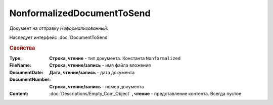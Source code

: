NonformalizedDocumentToSend
===========================

Документ на отправку *Неформализованный*.

Наследует интерфейс :doc:`DocumentToSend`

.. versionadded:: 5.5.0

.. deprecated:: 5.27.0
    Используйте :doc:`CustomDocumentToSend`, создаваемый в :doc:`PackageSendTask2`


.. rubric:: Свойства

:Type:
    **Строка, чтение** - тип документа. Константа ``Nonformalized``

:FileName:
    **Строка, чтение/запись** - имя файла вложения

:DocumentDate:
    **Дата, чтение/запись** - дата документа

:DocumentNumber:
    **Строка, чтение/запись** - номер документа

:Content:
    :doc:`Descriptions/Empty_Com_Object` **, чтение** - представление контента. Всегда пустое